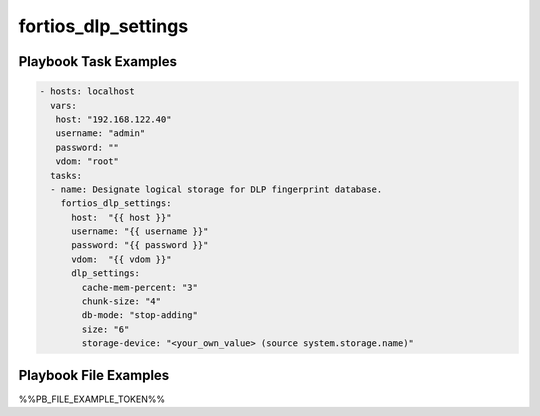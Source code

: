 ====================
fortios_dlp_settings
====================


Playbook Task Examples
----------------------

.. code-block:: yaml

    - hosts: localhost
      vars:
       host: "192.168.122.40"
       username: "admin"
       password: ""
       vdom: "root"
      tasks:
      - name: Designate logical storage for DLP fingerprint database.
        fortios_dlp_settings:
          host:  "{{ host }}"
          username: "{{ username }}"
          password: "{{ password }}"
          vdom:  "{{ vdom }}"
          dlp_settings:
            cache-mem-percent: "3"
            chunk-size: "4"
            db-mode: "stop-adding"
            size: "6"
            storage-device: "<your_own_value> (source system.storage.name)"



Playbook File Examples
----------------------

%%PB_FILE_EXAMPLE_TOKEN%%


